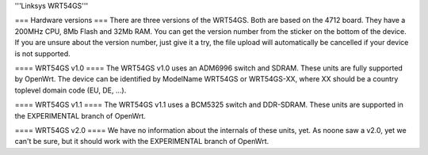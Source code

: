 '''Linksys WRT54GS'''

=== Hardware versions ===
There are three versions of the WRT54GS. Both are based on the 4712 board. They have a 200MHz CPU, 8Mb Flash and 32Mb RAM. You can get the version number from the sticker on the bottom of the device. If you are unsure about the version number, just give it a try, the file upload will automatically be cancelled if your device is not supported.

==== WRT54GS v1.0 ====
The WRT54GS v1.0 uses an ADM6996 switch and SDRAM. These units are fully supported by OpenWrt.
The device can be identified by ModelName WRT54GS or WRT54GS-XX, where XX should be a 
country toplevel domain code (EU, DE, ...).

==== WRT54GS v1.1 ====
The WRT54GS v1.1 uses a BCM5325 switch and DDR-SDRAM. These units are supported in the EXPERIMENTAL branch of OpenWrt.

==== WRT54GS v2.0 ====
We have no information about the internals of these units, yet. As noone saw a v2.0, yet we can't be sure, but it should work with the EXPERIMENTAL branch of OpenWrt.
